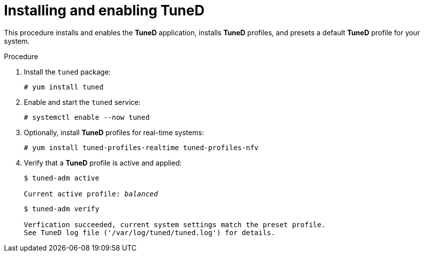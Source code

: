 [id="installing-and-enabling-tuned_{context}"]
= Installing and enabling TuneD

This procedure installs and enables the *TuneD* application, installs *TuneD* profiles, and presets a default *TuneD* profile for your system.

// .Prerequisites
// 
// * A bulleted list of conditions that must be satisfied before the user starts following this assembly.
// * You can also link to other modules or assemblies the user must follow before starting this assembly.
// * Delete the section title and bullets if the assembly has no prerequisites.

.Procedure

. Install the [package]`tuned` package:
+
----
# yum install tuned
----

. Enable and start the `tuned` service:
+
----
# systemctl enable --now tuned
----

. Optionally, install *TuneD* profiles for real-time systems:
+
----
# yum install tuned-profiles-realtime tuned-profiles-nfv
----

. Verify that a *TuneD* profile is active and applied:
+
[subs=+quotes]
----
$ tuned-adm active

Current active profile: [replaceable]_balanced_
----
+
----
$ tuned-adm verify

Verfication succeeded, current system settings match the preset profile.
See TuneD log file ('/var/log/tuned/tuned.log') for details.
----


// .Additional resources
// 
// * The `tuned-adm(8)` man page.

